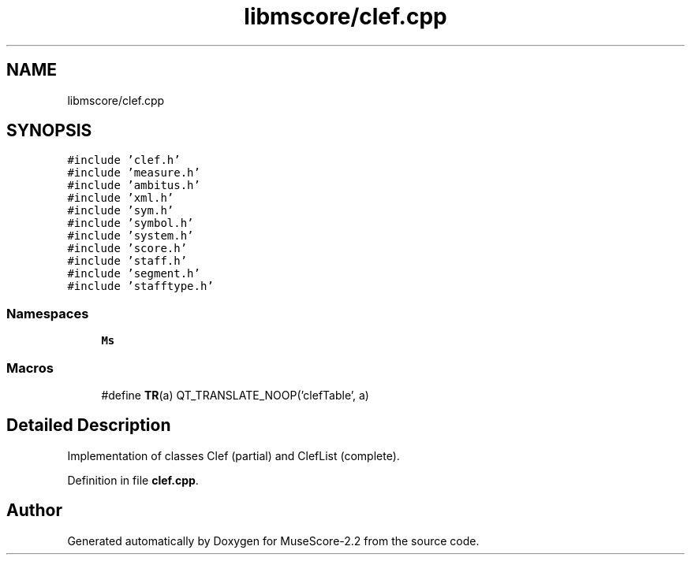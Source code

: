 .TH "libmscore/clef.cpp" 3 "Mon Jun 5 2017" "MuseScore-2.2" \" -*- nroff -*-
.ad l
.nh
.SH NAME
libmscore/clef.cpp
.SH SYNOPSIS
.br
.PP
\fC#include 'clef\&.h'\fP
.br
\fC#include 'measure\&.h'\fP
.br
\fC#include 'ambitus\&.h'\fP
.br
\fC#include 'xml\&.h'\fP
.br
\fC#include 'sym\&.h'\fP
.br
\fC#include 'symbol\&.h'\fP
.br
\fC#include 'system\&.h'\fP
.br
\fC#include 'score\&.h'\fP
.br
\fC#include 'staff\&.h'\fP
.br
\fC#include 'segment\&.h'\fP
.br
\fC#include 'stafftype\&.h'\fP
.br

.SS "Namespaces"

.in +1c
.ti -1c
.RI " \fBMs\fP"
.br
.in -1c
.SS "Macros"

.in +1c
.ti -1c
.RI "#define \fBTR\fP(a)   QT_TRANSLATE_NOOP('clefTable', a)"
.br
.in -1c
.SH "Detailed Description"
.PP 
Implementation of classes Clef (partial) and ClefList (complete)\&. 
.PP
Definition in file \fBclef\&.cpp\fP\&.
.SH "Author"
.PP 
Generated automatically by Doxygen for MuseScore-2\&.2 from the source code\&.
